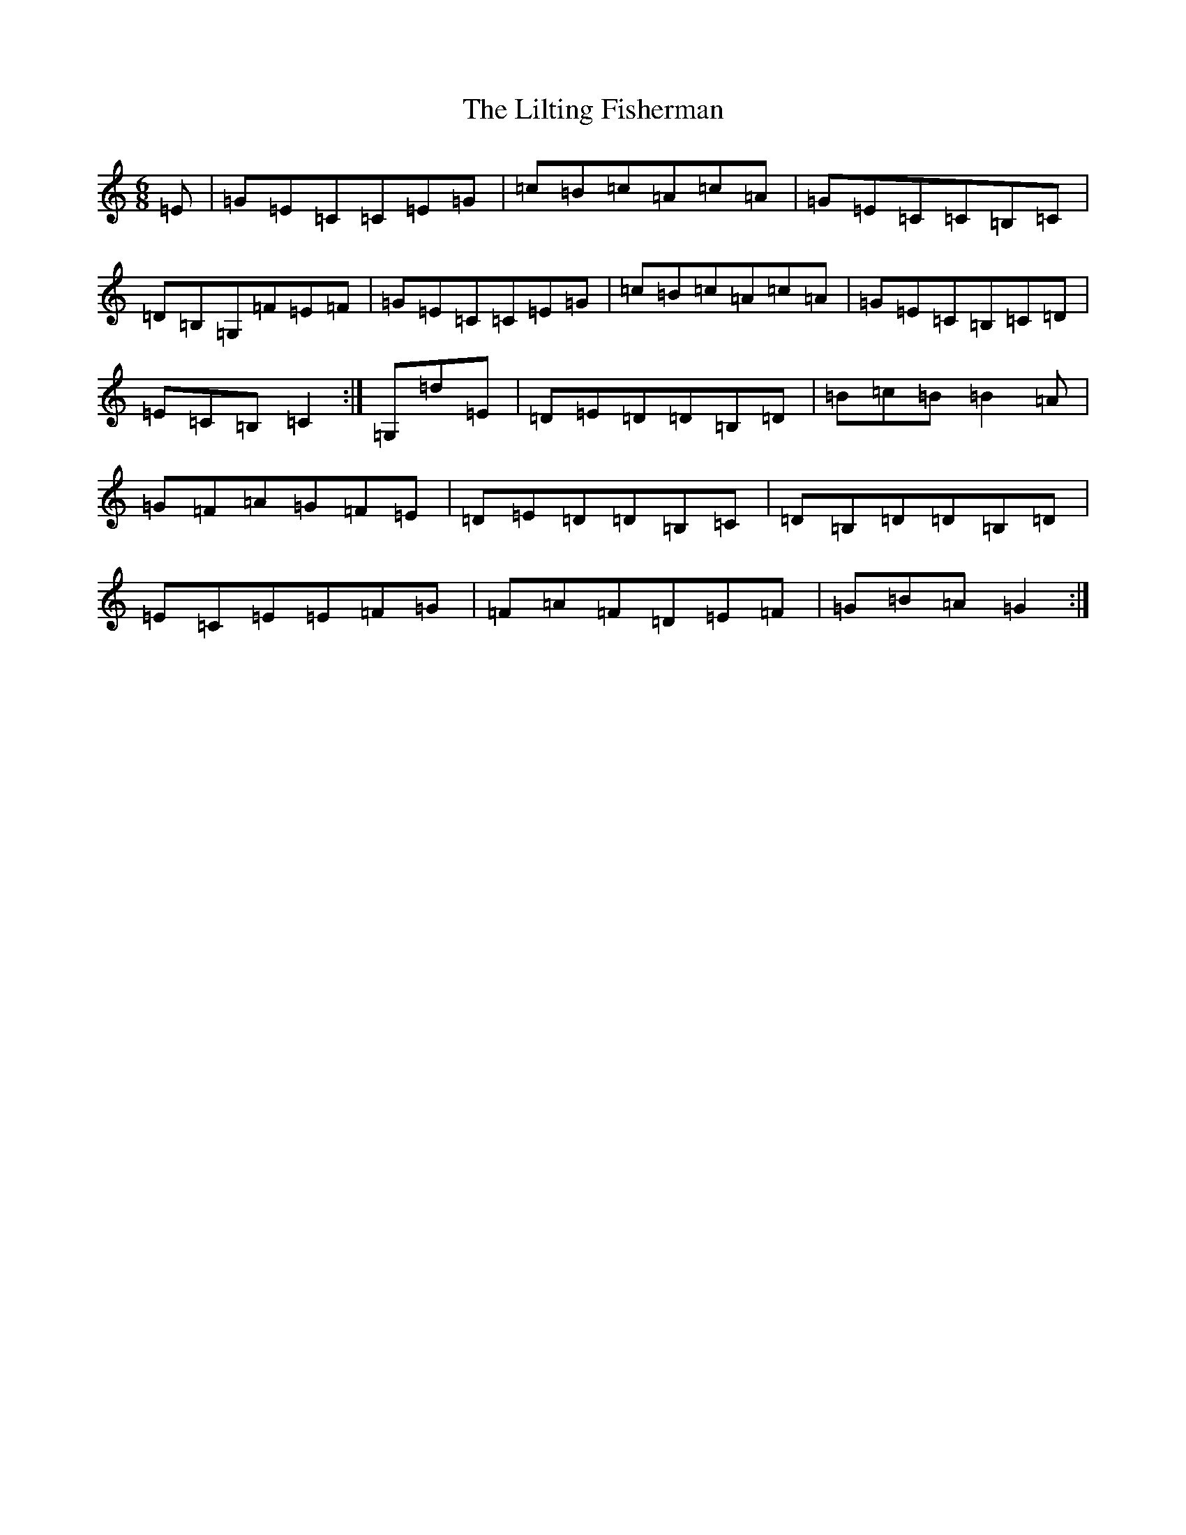 X: 12475
T: Lilting Fisherman, The
S: https://thesession.org/tunes/3369#setting16435
Z: D Major
R: jig
M: 6/8
L: 1/8
K: C Major
=E|=G=E=C=C=E=G|=c=B=c=A=c=A|=G=E=C=C=B,=C|=D=B,=G,=F=E=F|=G=E=C=C=E=G|=c=B=c=A=c=A|=G=E=C=B,=C=D|=E=C=B,=C2:|=G,=d=E|=D=E=D=D=B,=D|=B=c=B=B2=A|=G=F=A=G=F=E|=D=E=D=D=B,=C|=D=B,=D=D=B,=D|=E=C=E=E=F=G|=F=A=F=D=E=F|=G=B=A=G2:|